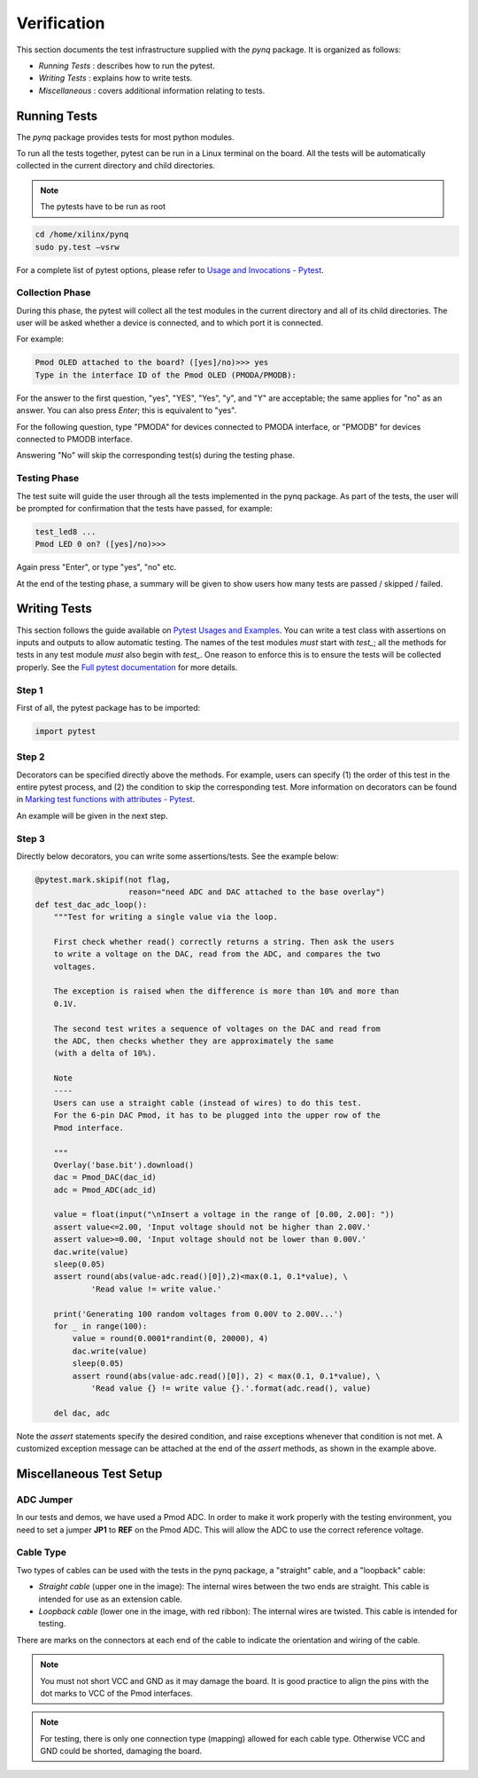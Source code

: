 ************
Verification
************

This section documents the test infrastructure supplied with the `pynq` package. It is organized as follows:

* *Running Tests* : describes how to run the pytest.
* *Writing Tests* : explains how to write tests.
* *Miscellaneous* : covers additional information relating to tests. 


Running Tests
=============


The *pynq* package provides tests for most python modules.

To run all the tests together, pytest can be run in a Linux terminal on the board. All the tests will be automatically collected in the current directory and child directories.

.. note::  

   The pytests have to be run as root 

.. code-block:: console

   cd /home/xilinx/pynq
   sudo py.test –vsrw


For a complete list of pytest options, please refer to `Usage and Invocations - Pytest <http://pytest.org/latest/usage.html>`_. 

Collection Phase
----------------
During this phase, the pytest will collect all the test modules in the current directory and all of its child directories. The user will be asked whether a device is connected, and to which port it is connected. 

For example:

.. code-block:: console

   Pmod OLED attached to the board? ([yes]/no)>>> yes
   Type in the interface ID of the Pmod OLED (PMODA/PMODB):

For the answer to the first question, "yes", "YES", "Yes", "y", and "Y" are acceptable; the same applies for "no" as an answer. You can also press *Enter*; this is equivalent to "yes".

For the following question, type "PMODA" for devices connected to PMODA interface, or "PMODB" for devices connected to PMODB interface.

Answering "No" will skip the corresponding test(s) during the testing phase.

Testing Phase
-------------
The test suite will guide the user through all the tests implemented in the pynq package. As part of the tests, the user will be prompted for confirmation that the tests have passed, for example:

.. code-block:: console

   test_led8 ...
   Pmod LED 0 on? ([yes]/no)>>>

Again press "Enter", or type "yes", "no" etc.

At the end of the testing phase, a summary will be given to show users how many tests are passed / skipped / failed.

Writing Tests
=============
This section follows the guide available on `Pytest Usages and Examples <http://doc.pytest.org/en/latest/example>`_. You can write a test class with assertions on inputs and outputs to allow automatic testing. The names of the test modules *must* start with `test_`; all the methods for tests in any test module *must* also begin with `test_`. One reason to enforce this is to ensure the tests will be collected properly. See the `Full pytest documentation <http://doc.pytest.org/en/latest/index.html>`_ for more details.

Step 1
------
First of all, the pytest package has to be imported:

.. code-block:: python

   import pytest
   
Step 2
------
Decorators can be specified directly above the methods. For example, users can specify (1) the order of this test in the entire pytest process, and (2) the condition to skip the corresponding test. More information on decorators can be found in `Marking test functions with attributes - Pytest <http://doc.pytest.org/en/latest/mark.html>`_.

An example will be given in the next step.

Step 3
------
Directly below decorators, you can write some assertions/tests. See the example below:

.. code-block:: python

    @pytest.mark.skipif(not flag,
                        reason="need ADC and DAC attached to the base overlay")
    def test_dac_adc_loop():
        """Test for writing a single value via the loop.
        
        First check whether read() correctly returns a string. Then ask the users 
        to write a voltage on the DAC, read from the ADC, and compares the two 
        voltages.
        
        The exception is raised when the difference is more than 10% and more than
        0.1V.

        The second test writes a sequence of voltages on the DAC and read from 
        the ADC, then checks whether they are approximately the same 
        (with a delta of 10%).

        Note
        ----
        Users can use a straight cable (instead of wires) to do this test.
        For the 6-pin DAC Pmod, it has to be plugged into the upper row of the 
        Pmod interface.
        
        """
        Overlay('base.bit').download()
        dac = Pmod_DAC(dac_id)
        adc = Pmod_ADC(adc_id)

        value = float(input("\nInsert a voltage in the range of [0.00, 2.00]: "))
        assert value<=2.00, 'Input voltage should not be higher than 2.00V.'
        assert value>=0.00, 'Input voltage should not be lower than 0.00V.'
        dac.write(value)
        sleep(0.05)
        assert round(abs(value-adc.read()[0]),2)<max(0.1, 0.1*value), \
                'Read value != write value.'

        print('Generating 100 random voltages from 0.00V to 2.00V...')
        for _ in range(100):
            value = round(0.0001*randint(0, 20000), 4)
            dac.write(value)
            sleep(0.05)
            assert round(abs(value-adc.read()[0]), 2) < max(0.1, 0.1*value), \
                'Read value {} != write value {}.'.format(adc.read(), value)

        del dac, adc

Note the `assert` statements specify the desired condition, and raise exceptions whenever that condition is not met. A customized exception message can be attached at the end of the `assert` methods, as shown in the example above.

Miscellaneous Test Setup
========================

ADC Jumper
----------

In our tests and demos, we have used a Pmod ADC. In order to make it work properly with the testing environment, you need to set a jumper **JP1** to **REF** on the Pmod ADC. This will allow the ADC to use the correct reference voltage.
 
.. image:: ./images/adc_jumper.jpeg
   :width: 200

Cable Type
----------

Two types of cables can be used with the tests in the pynq package, a "straight" cable, and a "loopback" cable:

.. image:: ./images/cable_type.jpeg
   :width: 400
 
*  *Straight cable* (upper one in the image): The internal wires between the two ends are straight. This cable is intended for use as an extension cable.
*  *Loopback cable* (lower one in the image, with red ribbon): The internal wires are twisted. This cable is intended for testing.

There are marks on the connectors at each end of the cable to indicate the orientation and wiring of the cable. 

.. note::  

   You must not short VCC and GND as it may damage the board. It is good practice to align the pins with the dot marks to VCC of the Pmod interfaces. 
   
.. note::  
   For testing, there is only one connection type (mapping) allowed for each cable type. Otherwise VCC and GND could be shorted, damaging the board.
